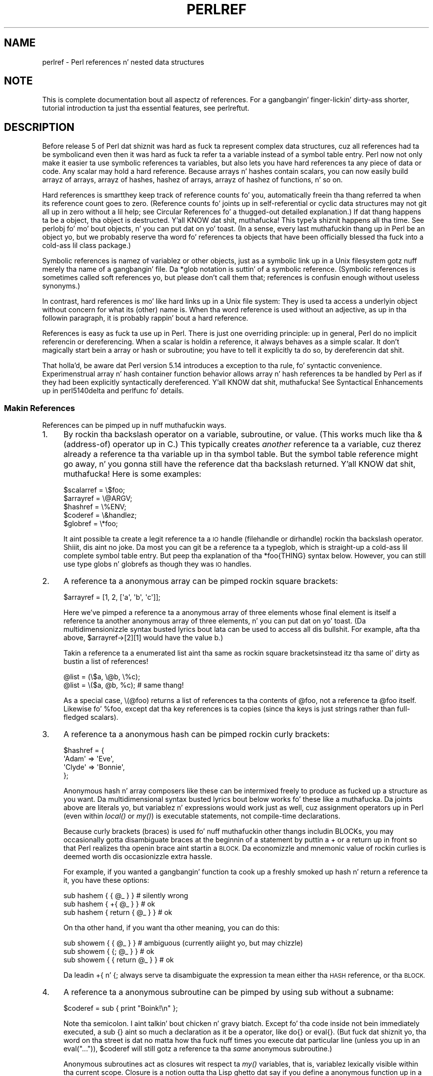 .\" Automatically generated by Pod::Man 2.27 (Pod::Simple 3.28)
.\"
.\" Standard preamble:
.\" ========================================================================
.de Sp \" Vertical space (when we can't use .PP)
.if t .sp .5v
.if n .sp
..
.de Vb \" Begin verbatim text
.ft CW
.nf
.ne \\$1
..
.de Ve \" End verbatim text
.ft R
.fi
..
.\" Set up some characta translations n' predefined strings.  \*(-- will
.\" give a unbreakable dash, \*(PI'ma give pi, \*(L" will give a left
.\" double quote, n' \*(R" will give a right double quote.  \*(C+ will
.\" give a sickr C++.  Capital omega is used ta do unbreakable dashes and
.\" therefore won't be available.  \*(C` n' \*(C' expand ta `' up in nroff,
.\" not a god damn thang up in troff, fo' use wit C<>.
.tr \(*W-
.ds C+ C\v'-.1v'\h'-1p'\s-2+\h'-1p'+\s0\v'.1v'\h'-1p'
.ie n \{\
.    dz -- \(*W-
.    dz PI pi
.    if (\n(.H=4u)&(1m=24u) .ds -- \(*W\h'-12u'\(*W\h'-12u'-\" diablo 10 pitch
.    if (\n(.H=4u)&(1m=20u) .ds -- \(*W\h'-12u'\(*W\h'-8u'-\"  diablo 12 pitch
.    dz L" ""
.    dz R" ""
.    dz C` ""
.    dz C' ""
'br\}
.el\{\
.    dz -- \|\(em\|
.    dz PI \(*p
.    dz L" ``
.    dz R" ''
.    dz C`
.    dz C'
'br\}
.\"
.\" Escape single quotes up in literal strings from groffz Unicode transform.
.ie \n(.g .ds Aq \(aq
.el       .ds Aq '
.\"
.\" If tha F regista is turned on, we'll generate index entries on stderr for
.\" titlez (.TH), headaz (.SH), subsections (.SS), shit (.Ip), n' index
.\" entries marked wit X<> up in POD.  Of course, you gonna gotta process the
.\" output yo ass up in some meaningful fashion.
.\"
.\" Avoid warnin from groff bout undefined regista 'F'.
.de IX
..
.nr rF 0
.if \n(.g .if rF .nr rF 1
.if (\n(rF:(\n(.g==0)) \{
.    if \nF \{
.        de IX
.        tm Index:\\$1\t\\n%\t"\\$2"
..
.        if !\nF==2 \{
.            nr % 0
.            nr F 2
.        \}
.    \}
.\}
.rr rF
.\"
.\" Accent mark definitions (@(#)ms.acc 1.5 88/02/08 SMI; from UCB 4.2).
.\" Fear. Shiiit, dis aint no joke.  Run. I aint talkin' bout chicken n' gravy biatch.  Save yo ass.  No user-serviceable parts.
.    \" fudge factors fo' nroff n' troff
.if n \{\
.    dz #H 0
.    dz #V .8m
.    dz #F .3m
.    dz #[ \f1
.    dz #] \fP
.\}
.if t \{\
.    dz #H ((1u-(\\\\n(.fu%2u))*.13m)
.    dz #V .6m
.    dz #F 0
.    dz #[ \&
.    dz #] \&
.\}
.    \" simple accents fo' nroff n' troff
.if n \{\
.    dz ' \&
.    dz ` \&
.    dz ^ \&
.    dz , \&
.    dz ~ ~
.    dz /
.\}
.if t \{\
.    dz ' \\k:\h'-(\\n(.wu*8/10-\*(#H)'\'\h"|\\n:u"
.    dz ` \\k:\h'-(\\n(.wu*8/10-\*(#H)'\`\h'|\\n:u'
.    dz ^ \\k:\h'-(\\n(.wu*10/11-\*(#H)'^\h'|\\n:u'
.    dz , \\k:\h'-(\\n(.wu*8/10)',\h'|\\n:u'
.    dz ~ \\k:\h'-(\\n(.wu-\*(#H-.1m)'~\h'|\\n:u'
.    dz / \\k:\h'-(\\n(.wu*8/10-\*(#H)'\z\(sl\h'|\\n:u'
.\}
.    \" troff n' (daisy-wheel) nroff accents
.ds : \\k:\h'-(\\n(.wu*8/10-\*(#H+.1m+\*(#F)'\v'-\*(#V'\z.\h'.2m+\*(#F'.\h'|\\n:u'\v'\*(#V'
.ds 8 \h'\*(#H'\(*b\h'-\*(#H'
.ds o \\k:\h'-(\\n(.wu+\w'\(de'u-\*(#H)/2u'\v'-.3n'\*(#[\z\(de\v'.3n'\h'|\\n:u'\*(#]
.ds d- \h'\*(#H'\(pd\h'-\w'~'u'\v'-.25m'\f2\(hy\fP\v'.25m'\h'-\*(#H'
.ds D- D\\k:\h'-\w'D'u'\v'-.11m'\z\(hy\v'.11m'\h'|\\n:u'
.ds th \*(#[\v'.3m'\s+1I\s-1\v'-.3m'\h'-(\w'I'u*2/3)'\s-1o\s+1\*(#]
.ds Th \*(#[\s+2I\s-2\h'-\w'I'u*3/5'\v'-.3m'o\v'.3m'\*(#]
.ds ae a\h'-(\w'a'u*4/10)'e
.ds Ae A\h'-(\w'A'u*4/10)'E
.    \" erections fo' vroff
.if v .ds ~ \\k:\h'-(\\n(.wu*9/10-\*(#H)'\s-2\u~\d\s+2\h'|\\n:u'
.if v .ds ^ \\k:\h'-(\\n(.wu*10/11-\*(#H)'\v'-.4m'^\v'.4m'\h'|\\n:u'
.    \" fo' low resolution devices (crt n' lpr)
.if \n(.H>23 .if \n(.V>19 \
\{\
.    dz : e
.    dz 8 ss
.    dz o a
.    dz d- d\h'-1'\(ga
.    dz D- D\h'-1'\(hy
.    dz th \o'bp'
.    dz Th \o'LP'
.    dz ae ae
.    dz Ae AE
.\}
.rm #[ #] #H #V #F C
.\" ========================================================================
.\"
.IX Title "PERLREF 1"
.TH PERLREF 1 "2014-10-01" "perl v5.18.4" "Perl Programmers Reference Guide"
.\" For nroff, turn off justification. I aint talkin' bout chicken n' gravy biatch.  Always turn off hyphenation; it makes
.\" way too nuff mistakes up in technical documents.
.if n .ad l
.nh
.SH "NAME"
perlref \- Perl references n' nested data structures
.IX Xref "reference pointa data structure structure struct"
.SH "NOTE"
.IX Header "NOTE"
This is complete documentation bout all aspectz of references.
For a gangbangin' finger-lickin' dirty-ass shorter, tutorial introduction ta just tha essential features,
see perlreftut.
.SH "DESCRIPTION"
.IX Header "DESCRIPTION"
Before release 5 of Perl dat shiznit was hard as fuck ta represent complex data
structures, cuz all references had ta be symbolic\*(--and even then
it was hard as fuck ta refer ta a variable instead of a symbol table entry.
Perl now not only make it easier ta use symbolic references ta variables,
but also lets you have \*(L"hard\*(R" references ta any piece of data or code.
Any scalar may hold a hard reference.  Because arrays n' hashes contain
scalars, you can now easily build arrayz of arrays, arrayz of hashes,
hashez of arrays, arrayz of hashez of functions, n' so on.
.PP
Hard references is smart\*(--they keep track of reference counts fo' you,
automatically freein tha thang referred ta when its reference count goes
to zero.  (Reference counts fo' joints up in self-referential or
cyclic data structures may not git all up in zero without a lil help; see
\&\*(L"Circular References\*(R" fo' a thugged-out detailed explanation.)
If dat thang happens ta be a object, tha object is destructed. Y'all KNOW dat shit, muthafucka! This type'a shiznit happens all tha time.  See
perlobj fo' mo' bout objects, n' you can put dat on yo' toast.  (In a sense, every last muthafuckin thang up in Perl be an
object yo, but we probably reserve tha word fo' references ta objects that
have been officially \*(L"blessed\*(R" tha fuck into a cold-ass lil class package.)
.PP
Symbolic references is namez of variablez or other objects, just as a
symbolic link up in a Unix filesystem gotz nuff merely tha name of a gangbangin' file.
Da \f(CW*glob\fR notation is suttin' of a symbolic reference.  (Symbolic
references is sometimes called \*(L"soft references\*(R" yo, but please don't call
them that; references is confusin enough without useless synonyms.)
.IX Xref "reference, symbolic reference, soft symbolic reference soft reference"
.PP
In contrast, hard references is mo' like hard links up in a Unix file
system: They is used ta access a underlyin object without concern for
what its (other) name is.  When tha word \*(L"reference\*(R" is used without an
adjective, as up in tha followin paragraph, it is probably rappin' bout a
hard reference.
.IX Xref "reference, hard hard reference"
.PP
References is easy as fuck  ta use up in Perl.  There is just one overriding
principle: up in general, Perl do no implicit referencin or dereferencing.
When a scalar is holdin a reference, it always behaves as a simple scalar.
It don't magically start bein a array or hash or subroutine; you have to
tell it explicitly ta do so, by dereferencin dat shit.
.PP
That holla'd, be aware dat Perl version 5.14 introduces a exception
to tha rule, fo' syntactic convenience.  Experimenstrual array n' hash container
function behavior allows array n' hash references ta be handled by Perl as
if they had been explicitly syntactically dereferenced. Y'all KNOW dat shit, muthafucka!  See
\&\*(L"Syntactical Enhancements\*(R" up in perl5140delta
and perlfunc fo' details.
.SS "Makin References"
.IX Xref "reference, creation referencing"
.IX Subsection "Makin References"
References can be pimped up in nuff muthafuckin ways.
.IP "1." 4
.IX Xref "\\ backslash"
.IX Item "1."
By rockin tha backslash operator on a variable, subroutine, or value.
(This works much like tha & (address-of) operator up in C.)  
This typically creates \fIanother\fR reference ta a variable, cuz
therez already a reference ta tha variable up in tha symbol table.  But
the symbol table reference might go away, n' you gonna still have the
reference dat tha backslash returned. Y'all KNOW dat shit, muthafucka!  Here is some examples:
.Sp
.Vb 5
\&    $scalarref = \e$foo;
\&    $arrayref  = \e@ARGV;
\&    $hashref   = \e%ENV;
\&    $coderef   = \e&handlez;
\&    $globref   = \e*foo;
.Ve
.Sp
It aint possible ta create a legit reference ta a \s-1IO\s0 handle (filehandle
or dirhandle) rockin tha backslash operator. Shiiit, dis aint no joke.  Da most you can git be a
reference ta a typeglob, which is straight-up a cold-ass lil complete symbol table entry.
But peep tha explanation of tha \f(CW*foo{THING}\fR syntax below.  However,
you can still use type globs n' globrefs as though they was \s-1IO\s0 handles.
.IP "2." 4
.IX Xref "array, anonymous [ [] square bracket bracket, square arrayref array reference reference, array"
.IX Item "2."
A reference ta a anonymous array can be pimped rockin square
brackets:
.Sp
.Vb 1
\&    $arrayref = [1, 2, [\*(Aqa\*(Aq, \*(Aqb\*(Aq, \*(Aqc\*(Aq]];
.Ve
.Sp
Here we've pimped a reference ta a anonymous array of three elements
whose final element is itself a reference ta another anonymous array of three
elements, n' you can put dat on yo' toast.  (Da multidimensionizzle syntax busted lyrics bout lata can be used to
access all dis bullshit.  For example, afta tha above, \f(CW\*(C`$arrayref\->[2][1]\*(C'\fR would have
the value \*(L"b\*(R".)
.Sp
Takin a reference ta a enumerated list aint tha same
as rockin square brackets\*(--instead itz tha same ol' dirty as bustin
a list of references!
.Sp
.Vb 2
\&    @list = (\e$a, \e@b, \e%c);
\&    @list = \e($a, @b, %c);      # same thang!
.Ve
.Sp
As a special case, \f(CW\*(C`\e(@foo)\*(C'\fR returns a list of references ta tha contents
of \f(CW@foo\fR, not a reference ta \f(CW@foo\fR itself.  Likewise fo' \f(CW%foo\fR,
except dat tha key references is ta copies (since tha keys is just
strings rather than full-fledged scalars).
.IP "3." 4
.IX Xref "hash, anonymous { {} curly bracket bracket, curly brace hashref hash reference reference, hash"
.IX Item "3."
A reference ta a anonymous hash can be pimped rockin curly
brackets:
.Sp
.Vb 4
\&    $hashref = {
\&        \*(AqAdam\*(Aq  => \*(AqEve\*(Aq,
\&        \*(AqClyde\*(Aq => \*(AqBonnie\*(Aq,
\&    };
.Ve
.Sp
Anonymous hash n' array composers like these can be intermixed freely to
produce as fucked up a structure as you want.  Da multidimensional
syntax busted lyrics bout below works fo' these like a muthafucka.  Da joints above are
literals yo, but variablez n' expressions would work just as well, cuz
assignment operators up in Perl (even within \fIlocal()\fR or \fImy()\fR) is executable
statements, not compile-time declarations.
.Sp
Because curly brackets (braces) is used fo' nuff muthafuckin other thangs
includin BLOCKs, you may occasionally gotta disambiguate braces at the
beginnin of a statement by puttin a \f(CW\*(C`+\*(C'\fR or a \f(CW\*(C`return\*(C'\fR up in front so
that Perl realizes tha openin brace aint startin a \s-1BLOCK. \s0 Da economizzle and
mnemonic value of rockin curlies is deemed worth dis occasionizzle extra
hassle.
.Sp
For example, if you wanted a gangbangin' function ta cook up a freshly smoked up hash n' return a
reference ta it, you have these options:
.Sp
.Vb 3
\&    sub hashem {        { @_ } }   # silently wrong
\&    sub hashem {       +{ @_ } }   # ok
\&    sub hashem { return { @_ } }   # ok
.Ve
.Sp
On tha other hand, if you want tha other meaning, you can do this:
.Sp
.Vb 3
\&    sub showem {        { @_ } }   # ambiguous (currently aiiight yo, but may chizzle)
\&    sub showem {       {; @_ } }   # ok
\&    sub showem { { return @_ } }   # ok
.Ve
.Sp
Da leadin \f(CW\*(C`+{\*(C'\fR n' \f(CW\*(C`{;\*(C'\fR always serve ta disambiguate
the expression ta mean either tha \s-1HASH\s0 reference, or tha \s-1BLOCK.\s0
.IP "4." 4
.IX Xref "subroutine, anonymous subroutine, reference reference, subroutine scope, lexical closure lexical lexical scope"
.IX Item "4."
A reference ta a anonymous subroutine can be pimped by using
\&\f(CW\*(C`sub\*(C'\fR without a subname:
.Sp
.Vb 1
\&    $coderef = sub { print "Boink!\en" };
.Ve
.Sp
Note tha semicolon. I aint talkin' bout chicken n' gravy biatch.  Except fo' tha code
inside not bein immediately executed, a \f(CW\*(C`sub {}\*(C'\fR aint so much a
declaration as it be a operator, like \f(CW\*(C`do{}\*(C'\fR or \f(CW\*(C`eval{}\*(C'\fR.  (But fuck dat shiznit yo, tha word on tha street is dat no
matta how tha fuck nuff times you execute dat particular line (unless you up in an
\&\f(CW\*(C`eval("...")\*(C'\fR), \f(CW$coderef\fR will still gotz a reference ta tha \fIsame\fR
anonymous subroutine.)
.Sp
Anonymous subroutines act as closures wit respect ta \fImy()\fR variables,
that is, variablez lexically visible within tha current scope.  Closure
is a notion outta tha Lisp ghetto dat say if you define a anonymous
function up in a particular lexical context, it pretendz ta run up in that
context even when itz called outside tha context.
.Sp
In human terms, itz a gangbangin' funky way of passin arguments ta a subroutine when
you define it as well as when you call dat shit.  It aint nuthin but useful fo' settin up
lil bitz of code ta run later, like fuckin callbacks.  Yo ass can even
do object-oriented shiznit wit it, though Perl already serves up a gangbangin' finger-lickin' different
mechanizzle ta do that\*(--see perlobj.
.Sp
Yo ass might also be thinkin of closure as a way ta write a subroutine
template without rockin \fIeval()\fR.  Herez a lil' small-ass example of how
closures work:
.Sp
.Vb 6
\&    sub newprint {
\&        mah $x = shift;
\&        return sub { mah $y = shift; print "$x, $y!\en"; };
\&    }
\&    $h = newprint("Howdy");
\&    $g = newprint("Greetings");
\&
\&    # Time passes...
\&
\&    &$h("world");
\&    &$g("earthlings");
.Ve
.Sp
This prints
.Sp
.Vb 2
\&    Howdy, ghetto!
\&    Greetings, earthlings!
.Ve
.Sp
Note particularly dat \f(CW$x\fR continues ta refer ta tha value passed
into \fInewprint()\fR \fIdespite\fR \*(L"my \f(CW$x\fR\*(R" havin gone outta scope by the
time tha anonymous subroutine runs.  Thatz what tha fuck a cold-ass lil closure be all
about.
.Sp
This applies only ta lexical variables, by tha way.  Dynamic variables
continue ta work as they have always worked. Y'all KNOW dat shit, muthafucka!  Closure aint something
that most Perl programmers need shiznit theyselves bout ta begin with.
.IP "5." 4
.IX Xref "constructor new"
.IX Item "5."
References is often returned by special subroutines called constructors.  Perl
objects is just references ta a special type of object dat happens ta know
which package itz associated with.  Constructors is just special subroutines
that know how tha fuck ta create dat association. I aint talkin' bout chicken n' gravy biatch.  They do so by startin wit an
ordinary reference, n' it remains a ordinary reference even while itz also
bein a object.  Constructors is often named \f(CW\*(C`new()\*(C'\fR.  Yo ass \fIcan\fR call them
indirectly:
.Sp
.Vb 1
\&    $objref = freshly smoked up Doggie( Tail => \*(Aqshort\*(Aq, Ears => \*(Aqlong\*(Aq );
.Ve
.Sp
But dat can produce ambiguous syntax up in certain cases, so itz often
betta ta use tha direct method invocation approach:
.Sp
.Vb 1
\&    $objref   = Doggie\->new(Tail => \*(Aqshort\*(Aq, Ears => \*(Aqlong\*(Aq);
\&
\&    use Term::Cap;
\&    $terminal = Term::Cap\->Tgetent( { OSPEED => 9600 });
\&
\&    use Tk;
\&    $main    = MainWindow\->new();
\&    $menubar = $main\->Frame(\-relief              => "raised",
\&                            \-borderwidth         => 2)
.Ve
.IP "6." 4
.IX Xref "autovivification"
.IX Item "6."
Referencez of tha appropriate type can sprang tha fuck into existence if you
dereference dem up in a cold-ass lil context dat assumes they exist.  Because our crazy asses haven't
talked bout dereferencin yet, we can't show you any examplez yet.
.IP "7." 4
.IX Xref "*foo{THING} *"
.IX Item "7."
A reference can be pimped by rockin a special syntax, gangbanginly known as
the *foo{\s-1THING\s0} syntax.  *foo{\s-1THING\s0} returns a reference ta tha \s-1THING\s0
slot up in *foo (which is tha symbol table entry which holdz every last muthafuckin thang
known as foo).
.Sp
.Vb 9
\&    $scalarref = *foo{SCALAR};
\&    $arrayref  = *ARGV{ARRAY};
\&    $hashref   = *ENV{HASH};
\&    $coderef   = *handlez{CODE};
\&    $ioref     = *STDIN{IO};
\&    $globref   = *foo{GLOB};
\&    $formatref = *foo{FORMAT};
\&    $globname  = *foo{NAME};    # "foo"
\&    $pkgname   = *foo{PACKAGE}; # "main"
.Ve
.Sp
Most of these is self-explanatory yo, but \f(CW*foo{IO}\fR
deserves special attention. I aint talkin' bout chicken n' gravy biatch.  It returns
the \s-1IO\s0 handle, used fo' file handlez (\*(L"open\*(R" up in perlfunc), sockets
(\*(L"socket\*(R" up in perlfunc n' \*(L"socketpair\*(R" up in perlfunc), n' directory
handlez (\*(L"opendir\*(R" up in perlfunc).  For compatibilitizzle wit previous
versionz of Perl, \f(CW*foo{FILEHANDLE}\fR be a synonym fo' \f(CW*foo{IO}\fR, though it
is deprecated az of 5.8.0.  If deprecation warnings is up in effect, it will warn
of its use.
.Sp
\&\f(CW*foo{THING}\fR returns undef if dat particular \s-1THING\s0 aint been used yet,
except up in tha case of scalars.  \f(CW*foo{SCALAR}\fR returns a reference ta an
anonymous scalar if \f(CW$foo\fR aint been used yet.  This might chizzle up in a
future release.
.Sp
\&\f(CW*foo{NAME}\fR n' \f(CW*foo{PACKAGE}\fR is tha exception, up in dat they return
strings, rather than references.  These return tha package n' name of the
typeglob itself, rather than one dat has been assigned ta dat shit.  So, after
\&\f(CW\*(C`*foo=*Foo::bar\*(C'\fR, \f(CW*foo\fR will become \*(L"*Foo::bar\*(R" when used as a string,
but \f(CW*foo{PACKAGE}\fR n' \f(CW*foo{NAME}\fR will continue ta produce \*(L"main\*(R" and
\&\*(L"foo\*(R", respectively.
.Sp
\&\f(CW*foo{IO}\fR be a alternatizzle ta tha \f(CW*HANDLE\fR mechanizzle given in
\&\*(L"Typeglobs n' Filehandles\*(R" up in perldata fo' passin filehandles
into or outta subroutines, or storin tha fuck into larger data structures.
Its disadvantage is dat it won't create a freshly smoked up filehandle fo' yo thugged-out ass.
Its advantage is dat you have less risk of clobberin mo' than
you wanna wit a typeglob assignment.  (It still conflates file
and directory handles, though.)  But fuck dat shiznit yo, tha word on tha street is dat if you assign tha incoming
value ta a scalar instead of a typeglob as our phat asses do up in tha examples
below, there be a no risk of dat happening.
.Sp
.Vb 2
\&    splutter(*STDOUT);          # pass tha whole glob
\&    splutter(*STDOUT{IO});      # pass both file n' dir handles
\&
\&    sub splutta {
\&        mah $fh = shift;
\&        print $fh "her um well a hmmm\en";
\&    }
\&
\&    $rec = get_rec(*STDIN);     # pass tha whole glob
\&    $rec = get_rec(*STDIN{IO}); # pass both file n' dir handles
\&
\&    sub get_rec {
\&        mah $fh = shift;
\&        return scalar <$fh>;
\&    }
.Ve
.SS "Usin References"
.IX Xref "reference, use dereferencin dereference"
.IX Subsection "Usin References"
Thatz it fo' bustin references.  By now you probably dyin to
know how tha fuck ta use references ta git back ta yo' long-lost data.  There
are nuff muthafuckin basic methods.
.IP "1." 4
Anywhere you'd put a identifier (or chain of identifiers) as part
of a variable or subroutine name, you can replace tha identifier with
a simple scalar variable containin a reference of tha erect type:
.Sp
.Vb 6
\&    $bar = $$scalarref;
\&    push(@$arrayref, $filename);
\&    $$arrayref[0] = "January";
\&    $$hashref{"KEY"} = "VALUE";
\&    &$coderef(1,2,3);
\&    print $globref "output\en";
.Ve
.Sp
It aint nuthin but blingin ta KNOW dat we is specifically \fInot\fR dereferencing
\&\f(CW$arrayref[0]\fR or \f(CW$hashref{"KEY"}\fR there, so peek-a-boo, clear tha way, I be comin' thru fo'sho.  Da dereference of the
scalar variable happens \fIbefore\fR it do any key lookups.  Anythang more
fucked up than a simple scalar variable must use methodz 2 or 3 below.
But fuck dat shiznit yo, tha word on tha street is dat a \*(L"simple scalar\*(R" includes a identifier dat itself uses method
1 recursively.  Therefore, tha followin prints \*(L"howdy\*(R".
.Sp
.Vb 2
\&    $refrefref = \e\e\e"howdy";
\&    print $$$$refrefref;
.Ve
.IP "2." 4
Anywhere you'd put a identifier (or chain of identifiers) as part of a
variable or subroutine name, you can replace tha identifier wit a
\&\s-1BLOCK\s0 returnin a reference of tha erect type.  In other lyrics, the
previous examplez could be freestyled like this:
.Sp
.Vb 6
\&    $bar = ${$scalarref};
\&    push(@{$arrayref}, $filename);
\&    ${$arrayref}[0] = "January";
\&    ${$hashref}{"KEY"} = "VALUE";
\&    &{$coderef}(1,2,3);
\&    $globref\->print("output\en");  # iff IO::Handle is loaded
.Ve
.Sp
Admittedly, itz a lil wack-ass ta use tha curlies up in dis case yo, but
the \s-1BLOCK\s0 can contain any arbitrary expression, up in particular,
subscripted expressions:
.Sp
.Vb 1
\&    &{ $dispatch{$index} }(1,2,3);      # call erect routine
.Ve
.Sp
Because of bein able ta omit tha curlies fo' tha simple case of \f(CW$$x\fR,
people often make tha fuck up of viewin tha dereferencin symbols as
proper operators, n' wonder bout they precedence.  If they were,
though, you could use parentheses instead of braces.  Thatz not tha case.
Consider tha difference below; case 0 be a gangbangin' finger-lickin' dirty-ass short-hand version of case 1,
\&\fInot\fR case 2:
.Sp
.Vb 4
\&    $$hashref{"KEY"}   = "VALUE";       # CASE 0
\&    ${$hashref}{"KEY"} = "VALUE";       # CASE 1
\&    ${$hashref{"KEY"}} = "VALUE";       # CASE 2
\&    ${$hashref\->{"KEY"}} = "VALUE";     # CASE 3
.Ve
.Sp
Case 2 be also deceptizzle up in dat you accessin a variable
called \f(CW%hashref\fR, not dereferencin all up in \f(CW$hashref\fR ta tha hash
itz presumably referencing.  That would be case 3.
.IP "3." 4
Subroutine calls n' lookupz of individual array elements arise often
enough dat it gets cumbersome ta use method 2.  As a gangbangin' form of
syntactic sugar, tha examplez fo' method 2 may be written:
.Sp
.Vb 3
\&    $arrayref\->[0] = "January";   # Array element
\&    $hashref\->{"KEY"} = "VALUE";  # Hash element
\&    $coderef\->(1,2,3);            # Subroutine call
.Ve
.Sp
Da left side of tha arrow can be any expression returnin a reference,
includin a previous dereference.  Note dat \f(CW$array[$x]\fR is \fInot\fR the
same thang as \f(CW\*(C`$array\->[$x]\*(C'\fR here:
.Sp
.Vb 1
\&    $array[$x]\->{"foo"}\->[0] = "January";
.Ve
.Sp
This is one of tha cases we mentioned earlier up in which references could
sprin tha fuck into existence when up in a lvalue context.  Before this
statement, \f(CW$array[$x]\fR may done been undefined. Y'all KNOW dat shit, muthafucka!  If so, it's
automatically defined wit a hash reference so dat we can look up
\&\f(CW\*(C`{"foo"}\*(C'\fR up in dat shit.  Likewise \f(CW\*(C`$array[$x]\->{"foo"}\*(C'\fR will automatically get
defined wit a array reference so dat we can look up \f(CW\*(C`[0]\*(C'\fR up in dat shit.
This process is called \fIautovivification\fR.
.Sp
One mo' thang here, so peek-a-boo, clear tha way, I be comin' thru fo'sho.  Da arrow is optionizzle \fIbetween\fR brackets
subscripts, so you can shrink tha above down to
.Sp
.Vb 1
\&    $array[$x]{"foo"}[0] = "January";
.Ve
.Sp
Which, up in tha degenerate case of rockin only ordinary arrays, gives you
multidimensionizzle arrays just like C's:
.Sp
.Vb 1
\&    $score[$x][$y][$z] += 42;
.Ve
.Sp
Well, aiiight, not entirely like Cz arrays, actually.  C don't give a fuck how
to grow its arrays on demand. Y'all KNOW dat shit, muthafucka!  Perl do.
.IP "4." 4
If a reference happens ta be a reference ta a object, then there are
probably methodz ta access tha thangs referred to, n' you should probably
stick ta dem methodz unless you up in tha class package dat defines the
objectz methods.  In other lyrics, be sick, n' don't violate tha object's
encapsulation without a straight-up phat reason. I aint talkin' bout chicken n' gravy biatch.  Perl do not enforce
encapsulation. I aint talkin' bout chicken n' gravy biatch.  Our asses aint totalitarians here, so peek-a-boo, clear tha way, I be comin' thru fo'sho.  Us dudes do expect some basic
civilitizzle though.
.PP
Usin a strang or number as a reference produces a symbolic reference,
as explained above.  Usin a reference as a number produces an
integer representin its storage location up in memory.  Da only
useful thang ta be done wit dis is ta compare two references
numerically ta peep whether they refer ta tha same location.
.IX Xref "reference, numeric context"
.PP
.Vb 3
\&    if ($ref1 == $ref2) {  # skanky numeric compare of references
\&        print "refs 1 n' 2 refer ta tha same thang\en";
\&    }
.Ve
.PP
Usin a reference as a strang produces both its referentz type,
includin any package blessin as busted lyrics bout up in perlobj, as well
as tha numeric address expressed up in hex.  Da \fIref()\fR operator returns
just tha type of thang tha reference is pointin to, without the
address.  See \*(L"ref\*(R" up in perlfunc fo' details n' examplez of its use.
.IX Xref "reference, strang context"
.PP
Da \fIbless()\fR operator may be used ta associate tha object a reference
points ta wit a package functionin as a object class.  See perlobj.
.PP
A typeglob may be dereferenced tha same way a reference can, cuz
the dereference syntax always indicates tha type of reference desired.
So \f(CW\*(C`${*foo}\*(C'\fR n' \f(CW\*(C`${\e$foo}\*(C'\fR both indicate tha same scalar variable.
.PP
Herez a trick fo' interpolatin a subroutine call tha fuck into a string:
.PP
.Vb 1
\&    print "My fuckin sub returned @{[mysub(1,2,3)]} dat time.\en";
.Ve
.PP
Da way it works is dat when tha \f(CW\*(C`@{...}\*(C'\fR is peeped up in tha double-quoted
string, itz evaluated as a funky-ass block.  Da block creates a reference ta an
anonymous array containin tha thangs up in dis biatch of tha call ta \f(CW\*(C`mysub(1,2,3)\*(C'\fR.  So
the whole block returns a reference ta a array, which is then
dereferenced by \f(CW\*(C`@{...}\*(C'\fR n' stuck tha fuck into tha double-quoted string. This
chicanery be also useful fo' arbitrary expressions:
.PP
.Vb 1
\&    print "That yieldz @{[$n + 5]} widgets\en";
.Ve
.PP
Similarly, a expression dat returns a reference ta a scalar can be
dereferenced via \f(CW\*(C`${...}\*(C'\fR. Thus, tha above expression may be written
as:
.PP
.Vb 1
\&    print "That yieldz ${\e($n + 5)} widgets\en";
.Ve
.SS "Circular References"
.IX Xref "circular reference reference, circular"
.IX Subsection "Circular References"
It be possible ta create a \*(L"circular reference\*(R" up in Perl, which can lead
to memory leaks fo' realz. A circular reference occurs when two references
contain a reference ta each other, like this:
.PP
.Vb 3
\&    mah $foo = {};
\&    mah $bar = { foo => $foo };
\&    $foo\->{bar} = $bar;
.Ve
.PP
Yo ass can also create a cold-ass lil circular reference wit a single variable:
.PP
.Vb 2
\&    mah $foo;
\&    $foo = \e$foo;
.Ve
.PP
In dis case, tha reference count fo' tha variablez aint NEVER gonna reach 0,
and tha references aint NEVER gonna be garbage-collected. Y'all KNOW dat shit, muthafucka! This type'a shiznit happens all tha time. This can lead to
memory leaks.
.PP
Because objects up in Perl is implemented as references, itz possible to
have circular references wit objects as well. Imagine a TreeNode class
where each node references its parent n' lil pimp nodes fo' realz. Any node wit a
parent is ghon be part of a cold-ass lil circular reference.
.PP
Yo ass can break circular references by bustin a \*(L"weak reference\*(R" fo' realz. A
weak reference do not increment tha reference count fo' a variable,
which means dat tha object can go outta scope n' be destroyed. Y'all KNOW dat shit, muthafucka! You
can weaken a reference wit tha \f(CW\*(C`weaken\*(C'\fR function exported by the
Scalar::Util module.
.PP
Herez how tha fuck we can make tha straight-up original gangsta example safer:
.PP
.Vb 1
\&    use Scalar::Util \*(Aqweaken\*(Aq;
\&
\&    mah $foo = {};
\&    mah $bar = { foo => $foo };
\&    $foo\->{bar} = $bar;
\&
\&    weaken $foo\->{bar};
.Ve
.PP
Da reference from \f(CW$foo\fR ta \f(CW$bar\fR has been weakened. Y'all KNOW dat shit, muthafucka! When the
\&\f(CW$bar\fR variable goes outta scope, it is ghon be garbage-collected. Y'all KNOW dat shit, muthafucka! This type'a shiznit happens all tha time. The
next time you peep tha value of tha \f(CW\*(C`$foo\->{bar}\*(C'\fR key, it will
be \f(CW\*(C`undef\*(C'\fR.
.PP
This action at a gangbangin' finger-lickin' distizzle can be confusing, so you should be careful
with yo' use of weaken. I aint talkin' bout chicken n' gravy biatch. Yo ass should weaken tha reference up in the
variable dat will go outta scope \fIfirst\fR. That way, tha longer-lived
variable will contain tha expected reference until it goes up of
scope.
.SS "Symbolic references"
.IX Xref "reference, symbolic reference, soft symbolic reference soft reference"
.IX Subsection "Symbolic references"
We holla'd dat references sprang tha fuck into existence as necessary if they are
undefined yo, but our phat asses didn't say what tha fuck happens if a value used as a
reference be already defined yo, but \fIaint\fR a hard reference.  If you
use it as a reference, it'll be treated as a symbolic
reference.  That is, tha value of tha scalar is taken ta be tha \fIname\fR
of a variable, rather than a gangbangin' finger-lickin' direct link ta a (possibly) anonymous
value.
.PP
Muthafuckas frequently expect it ta work like all dis bullshit.  So it do.
.PP
.Vb 9
\&    $name = "foo";
\&    $$name = 1;                 # Sets $foo
\&    ${$name} = 2;               # Sets $foo
\&    ${$name x 2} = 3;           # Sets $foofoo
\&    $name\->[0] = 4;             # Sets $foo[0]
\&    @$name = ();                # Clears @foo
\&    &$name();                   # Calls &foo()
\&    $pack = "THAT";
\&    ${"${pack}::$name"} = 5;    # Sets $THAT::foo without eval
.Ve
.PP
This is powerful, n' slightly dangerous, up in dat itz possible
to intend (with tha utmost sincerity) ta bust a hard reference, and
accidentally bust a symbolic reference instead. Y'all KNOW dat shit, muthafucka!  To protect against
that, you can say
.PP
.Vb 1
\&    use strict \*(Aqrefs\*(Aq;
.Ve
.PP
and then only hard references is ghon be allowed fo' tha rest of tha enclosing
block.  An inner block may countermand dat with
.PP
.Vb 1
\&    no strict \*(Aqrefs\*(Aq;
.Ve
.PP
Only package variablez (globals, even if localized) is visible to
symbolic references.  Lexical variablez (declared wit \fImy()\fR) aren't in
a symbol table, n' thus is invisible ta dis mechanism.  For example:
.PP
.Vb 6
\&    local $value = 10;
\&    $ref = "value";
\&    {
\&        mah $value = 20;
\&        print $$ref;
\&    }
.Ve
.PP
This will still print 10, not 20.  Remember dat \fIlocal()\fR affects package
variables, which is all \*(L"global\*(R" ta tha package.
.SS "Not-so-symbolic references"
.IX Subsection "Not-so-symbolic references"
Brackets round a symbolic reference can simply
serve ta isolate a identifier or variable name from tha rest of an
expression, just as they always have within a string.  For example,
.PP
.Vb 2
\&    $push = "pop on ";
\&    print "${push}over";
.Ve
.PP
has always meant ta print \*(L"pop on over\*(R", even though push is
a reserved word. Y'all KNOW dat shit, muthafucka!  This is generalized ta work tha same
without tha enclosin double quotes, so that
.PP
.Vb 1
\&    print ${push} . "over";
.Ve
.PP
and even
.PP
.Vb 1
\&    print ${ push } . "over";
.Ve
.PP
will have tha same effect.  This
construct is \fInot\fR considered ta be a symbolic reference when you is
usin strict refs:
.PP
.Vb 3
\&    use strict \*(Aqrefs\*(Aq;
\&    ${ bareword };      # Okay, means $bareword.
\&    ${ "bareword" };    # Error, symbolic reference.
.Ve
.PP
Similarly, cuz of all tha subscriptin dat is done rockin single lyrics,
the same rule applies ta any bareword dat is used fo' subscriptin a hash.
So now, instead of writing
.PP
.Vb 1
\&    $array{ "aaa" }{ "bbb" }{ "ccc" }
.Ve
.PP
you can write just
.PP
.Vb 1
\&    $array{ aaa }{ bbb }{ ccc }
.Ve
.PP
and not worry bout whether tha subscripts is reserved lyrics.  In the
rare event dat you do wish ta do suttin' like
.PP
.Vb 1
\&    $array{ shift }
.Ve
.PP
you can force interpretation as a reserved word by addin anythang that
makes it mo' than a funky-ass bareword:
.PP
.Vb 3
\&    $array{ shift() }
\&    $array{ +shift }
\&    $array{ shift @_ }
.Ve
.PP
Da \f(CW\*(C`use warnings\*(C'\fR pragma or tha \fB\-w\fR switch will warn you if it
interprets a reserved word as a string.
But it will no longer warn you bout rockin lowercase lyrics, cuz the
strin is effectively quoted.
.SS "Pseudo-hashes: Usin a array as a hash"
.IX Xref "pseudo-hash pseudo hash pseudohash"
.IX Subsection "Pseudo-hashes: Usin a array as a hash"
Pseudo-hashes done been removed from Perl.  Da 'fields' pragma
remains available.
.SS "Function Templates"
.IX Xref "scope, lexical closure lexical lexical scope subroutine, nested sub, nested subroutine, local sub, local"
.IX Subsection "Function Templates"
As explained above, a anonymous function wit access ta tha lexical
variablez visible when dat function was compiled, creates a cold-ass lil closure.  It
retains access ta dem variablez even though it don't git run until
later, like fuckin up in a signal handlez or a Tk callback.
.PP
Usin a cold-ass lil closure as a gangbangin' function template allows our asses ta generate nuff functions
that act similarly.  Suppose you wanted functions named afta tha colors
that generated \s-1HTML\s0 font chizzlez fo' tha various colors:
.PP
.Vb 1
\&    print "Be ", red("careful"), "with dat ", green("light");
.Ve
.PP
Da \fIred()\fR n' \fIgreen()\fR functions would be similar. Shiiit, dis aint no joke.  To create these,
we'll assign a cold-ass lil closure ta a typeglob of tha name of tha function we're
tryin ta build.
.PP
.Vb 5
\&    @colors = qw(red blue chronic yellow orange purple violet);
\&    fo' mah $name (@colors) {
\&        no strict \*(Aqrefs\*(Aq;       # allow symbol table manipulation
\&        *$name = *{uc $name} = sub { "<FONT COLOR=\*(Aq$name\*(Aq>@_</FONT>" };
\&    }
.Ve
.PP
Now all dem different functions step tha fuck up ta exist independently.  Yo ass can
call \fIred()\fR, \s-1\fIRED\s0()\fR, \fIblue()\fR, \s-1\fIBLUE\s0()\fR, \fIgreen()\fR, etc.  This technique saves on
both compile time n' memory use, n' is less error-prone as well, since
syntax checks happen at compile time.  It aint nuthin but critical dat any variablez in
the anonymous subroutine be lexicals up in order ta create a proper closure.
Thatz tha reasons fo' tha \f(CW\*(C`my\*(C'\fR on tha loop iteration variable.
.PP
This is one of tha only places where givin a prototype ta a cold-ass lil closure makes
much sense.  If you wanted ta impose scalar context on tha arguments of
these functions (probably not a wise scam fo' dis particular example),
you could have freestyled it dis way instead:
.PP
.Vb 1
\&    *$name = sub ($) { "<FONT COLOR=\*(Aq$name\*(Aq>$_[0]</FONT>" };
.Ve
.PP
But fuck dat shiznit yo, tha word on tha street is dat since prototype checkin happens at compile time, tha assignment
above happens too late ta be of much use.  Yo ass could address dis by
puttin tha whole loop of assignments within a \s-1BEGIN\s0 block, forcin it
to occur durin compilation.
.PP
Access ta lexicals dat chizzle over time\*(--like dem up in tha \f(CW\*(C`for\*(C'\fR loop
above, basically aliases ta elements from tha surroundin lexical scopes\*(--
only works wit anonymous subs, not wit named subroutines. Generally
said, named subroutines do not nest properly n' should only be declared
in tha main package scope.
.PP
This is cuz named subroutines is pimped at compile time so their
lexical variablez git assigned ta tha parent lexicals from tha first
execution of tha parent block. If a parent scope is entered a second
time, its lexicals is pimped again, while tha nested subs still
reference tha oldschool ones.
.PP
Anonymous subroutines git ta capture each time you execute tha \f(CW\*(C`sub\*(C'\fR
operator, as they is pimped on tha fly. If yo ass be accustomed ta using
nested subroutines up in other programmin languages wit they own private
variables, you gonna gotta work at it a lil' bit up in Perl.  Da intuitizzle coding
of dis type of thang incurs mysterious warnings bout \*(L"will not stay
shared\*(R" cuz of tha reasons explained above. 
For example, dis won't work:
.PP
.Vb 5
\&    sub outa {
\&        mah $x = $_[0] + 35;
\&        sub inner { return $x * 19 }   # WRONG
\&        return $x + inner();
\&    }
.Ve
.PP
A work-around is tha following:
.PP
.Vb 5
\&    sub outa {
\&        mah $x = $_[0] + 35;
\&        local *inner = sub { return $x * 19 };
\&        return $x + inner();
\&    }
.Ve
.PP
Now \fIinner()\fR can only be called from within \fIouter()\fR, cuz of the
temporary assignmentz of tha anonymous subroutine. But when it do,
it has aiiight access ta tha lexical variable \f(CW$x\fR from tha scope of
\&\fIouter()\fR all up in tha time outa is invoked.
.PP
This has tha bangin-ass effect of bustin a gangbangin' function local ta another
function, suttin' not normally supported up in Perl.
.SH "WARNING"
.IX Xref "reference, strang context reference, use as hash key"
.IX Header "WARNING"
Yo ass may not (usefully) bust a reference as tha key ta a hash.  It will be
converted tha fuck into a string:
.PP
.Vb 1
\&    $x{ \e$a } = $a;
.Ve
.PP
If you try ta dereference tha key, it won't do a hard dereference, and
you won't accomplish what tha fuck you attempting.  Yo ass might wanna do something
more like
.PP
.Vb 2
\&    $r = \e@a;
\&    $x{ $r } = $r;
.Ve
.PP
And then at least you can use tha \fIvalues()\fR, which will be
real refs, instead of tha \fIkeys()\fR, which won't.
.PP
Da standard Tie::RefHash module serves up a cold-ass lil convenient workaround ta all dis bullshit.
.SH "SEE ALSO"
.IX Header "SEE ALSO"
Besides tha obvious documents, source code can be instructive.
Some pathological examplez of tha use of references can be found
in tha \fIt/op/ref.t\fR regression test up in tha Perl source directory.
.PP
See also perldsc n' perllol fo' how tha fuck ta use references ta create
complex data structures, n' perlootut n' perlobj
for how tha fuck ta use dem ta create objects.
